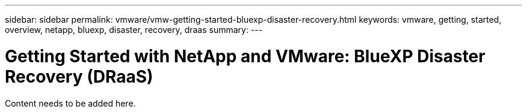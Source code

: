 ---
sidebar: sidebar
permalink: vmware/vmw-getting-started-bluexp-disaster-recovery.html
keywords: vmware, getting, started, overview, netapp, bluexp, disaster, recovery, draas
summary: 
---

= Getting Started with NetApp and VMware: BlueXP Disaster Recovery (DRaaS)
:hardbreaks:
:nofooter:
:icons: font
:linkattrs:
:imagesdir: ../media/

[.lead]
Content needs to be added here.